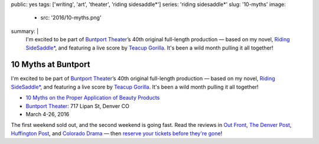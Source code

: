 public: yes
tags: ['writing', 'art', 'theater', 'riding sidesaddle*']
series: 'riding sidesaddle*'
slug: '10-myths'
image:
  - src: '2016/10-myths.png'
summary: |
  I'm excited to be part of `Buntport Theater`_’s
  40th original full-length production —
  based on my novel, `Riding SideSaddle*`_,
  and featuring a live score by `Teacup Gorilla`_.
  It's been a wild month pulling it all together!

  .. callmacro:: content/macros.j2#btn
    :url: '/writing/scripts/10myths'

    Read the script

  .. _Buntport Theater: http://buntport.com
  .. _Riding SideSaddle*: /writing/ridingsidesaddle/
  .. _Teacup Gorilla: http://teacupgorilla.com


10 Myths at Buntport
====================

I'm excited to be part of `Buntport Theater`_’s
40th original full-length production —
based on my novel, `Riding SideSaddle*`_,
and featuring a live score by `Teacup Gorilla`_.
It's been a wild month pulling it all together!

- `10 Myths on the Proper Application of Beauty Products`_
- `Buntport Theater`_: 717 Lipan St, Denver CO
- March 4-26, 2016

The first weekend sold out,
and the second weekend is going fast.
Read the reviews in
`Out Front`_, `The Denver Post`_,
`Huffington Post`_, and `Colorado Drama`_ —
then `reserve your tickets before they're gone`_!

.. _Buntport Theater: http://buntport.com
.. _Riding SideSaddle*: /writing/ridingsidesaddle/
.. _Teacup Gorilla: http://teacupgorilla.com
.. _10 Myths on the Proper Application of Beauty Products: http://buntport.com/archive/archive.htm
.. _Out Front: http://www.outfrontonline.com/culture/buntport-theater-presents-10-myths-proper-application-beauty-products/
.. _The Denver Post: http://www.denverpost.com/theater/ci_29605936/buntports-dark-comedy-10-myths-an-oddly-satisfying
.. _Huffington Post: http://www.huffingtonpost.com/tracy-shaffer/buntport-theatres-new-sho_b_9386846.html
.. _Colorado Drama: http://coloradodrama.com/10_myths.html
.. _reserve your tickets before they're gone: http://buntport.com/archive/archive.htm
